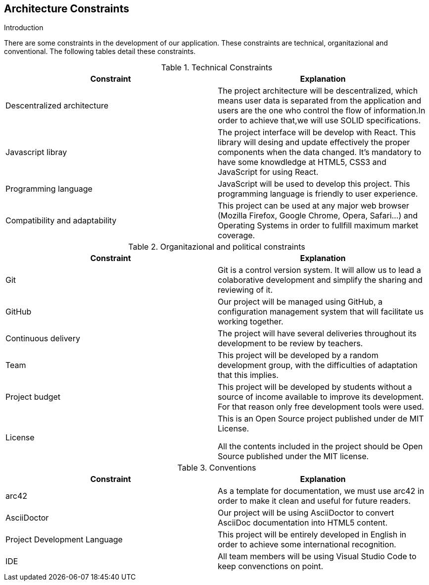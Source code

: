[[section-architecture-constraints]]
== Architecture Constraints

****
.Introduction
There are some constraints in the development of our application. These constraints are technical, organitazional and conventional. The following tables detail these constraints.

[cols=2*,options="header"]
.Technical Constraints
|===
|Constraint
|Explanation

|Descentralized architecture
|The project architecture will be descentralized, which means user data is separated from the application and users are the one who control the flow of information.In order to achieve that,we will use SOLID specifications.

|Javascript libray 
|The project interface will be develop with React. This library will desing and update effectively the proper components when the data changed. It's mandatory to have some knowdledge at HTML5, CSS3 and JavaScript for using React.

|Programming language
|JavaScript will be used to develop this project. This programming language is friendly to user experience.

|Compatibility and adaptability
|This project can be used at any major web browser (Mozilla Firefox, Google Chrome, Opera, Safari...) and Operating Systems in
order to fullfill maximum market coverage.

|===

[cols=2*,options="header"]
.Organitazional and political constraints
|===
|Constraint
|Explanation

|Git
|Git is a control version system.
It will allow us to lead a colaborative development and simplify the sharing and reviewing of it.

|GitHub
|Our project will be managed using GitHub, a configuration management system that will facilitate us working together.

|Continuous delivery
|The project will have several deliveries throughout its development to be review by teachers.

|Team
|This project will be developed by a random development group, with the difficulties of adaptation that this implies.

|Project budget
|This project will be developed by students without a source of income available to improve its development.
For that reason only free development tools were used.

|License
|This is an Open Source project published under de MIT License.
	

All the contents included in the project should be Open Source published under the MIT license.
|===

[cols=2*,options="header"]
.Conventions
|===
|Constraint
|Explanation

|arc42
|As a template for documentation, we must use arc42 in order to make it clean and useful for future readers.

|AsciiDoctor
|Our project will be using AsciiDoctor to convert AsciiDoc documentation into HTML5 content.

|Project Development Language
|This project will be entirely developed in English in order to achieve some international recognition.

|IDE
|All team members will be using Visual Studio Code to keep convenctions on point.
|===



****
